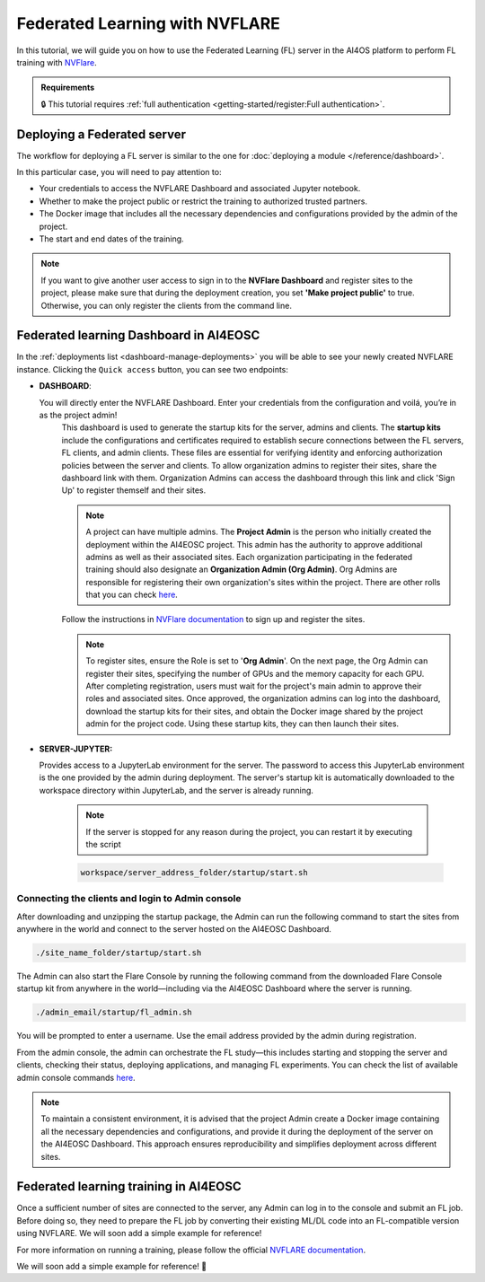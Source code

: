 Federated Learning with NVFLARE
===============================

In this tutorial, we will guide you on how to use the Federated Learning (FL) server in the AI4OS platform to perform FL training with `NVFlare <https://developer.nvidia.com/flare>`__.

.. admonition:: Requirements
   :class: info

   🔒 This tutorial requires :ref:`full authentication <getting-started/register:Full authentication>`.





Deploying a Federated server
----------------------------

The workflow for deploying a FL server is similar to the one for
:doc:`deploying a module </reference/dashboard>`.

In this particular case, you will need to pay attention to:

* Your credentials to access the NVFLARE Dashboard and associated Jupyter notebook.

* Whether to make the project public or restrict the training to authorized trusted partners.

* The Docker image that includes all the necessary dependencies and configurations provided by the admin of the project.

* The start and end dates of the training.
  
.. note::

    If you want to give another user access to sign in to the **NVFlare Dashboard** and register sites to the project, please make sure that during the deployment creation, you set **'Make project public'** to true. Otherwise, you can only register the clients from the command line.


.. image:: /_static/images/dashboard/configure_nvflare_1.png

Federated learning Dashboard in AI4EOSC
---------------------------------------

In the :ref:`deployments list <dashboard-manage-deployments>` you will be able to see your newly created NVFLARE instance.
Clicking the ``Quick access`` button, you can see two endpoints:

* **DASHBOARD**: 
  
  You will directly enter the NVFLARE Dashboard. Enter your credentials from the configuration and voilá, you’re in as the project admin! 
   This dashboard is used to generate the startup kits for the server, admins and clients. The **startup kits** include the configurations and certificates required to establish secure connections between the FL servers, FL clients, and admin clients. These files are essential for verifying identity and enforcing authorization policies between the server and clients.
   To allow organization admins to register their sites, share the dashboard link with them. Organization  Admins can access the dashboard through this link and click 'Sign Up' to register themself and their sites.

   .. note::
   
      A project can have multiple admins. The **Project Admin** is the person who initially created the deployment within the AI4EOSC project. This admin has the authority to approve additional admins as well as their associated sites.
      Each organization participating in the federated training should also designate an **Organization Admin (Org Admin)**. Org Admins are responsible for registering their own organization's sites within the project. There are other rolls that you can check `here <https://nvflare.readthedocs.io/en/2.4/user_guide/dashboard_ui.html#nvflare-dashboard-ui>`__. 

   .. image:: /_static/images/dashboard/nvflare_dashboard_login.png

   Follow the instructions in `NVFlare documentation <https://nvflare.readthedocs.io/en/2.4/user_guide/dashboard_ui.html#nvflare-dashboard-ui>`__ to sign up and register the sites.

   .. note::

      To register sites, ensure the Role is set to '**Org Admin**'. On the next page, the Org Admin can register their sites, specifying the number of GPUs and the memory capacity for each GPU.
      After completing registration, users must wait for the project's main admin to approve their roles and associated sites.
      Once approved, the organization admins can log into the dashboard, download the startup kits for their sites, and obtain the Docker image shared by the project admin for the project code. Using these startup kits, they can then launch their sites.

   .. image:: /_static/images/dashboard/nvflare_dashboard_console.png
      

* **SERVER-JUPYTER:** 
  
  Provides access to a JupyterLab environment for the server. The password to access this JupyterLab environment is the one provided by the admin during deployment. The server's startup kit is automatically downloaded to the workspace directory within JupyterLab, and the server is already running.

   .. note::
   
      If the server is stopped for any reason during the project, you can restart it by executing the script

   .. code-block:: python

      workspace/server_address_folder/startup/start.sh 


Connecting the clients and login to Admin console
^^^^^^^^^^^^^^^^^^^^^^^^^^^^^^^^^^^^^^^^^^^^^^^^^

After downloading and unzipping the startup package, the Admin can run the following command to start the sites from anywhere in the world and connect to the server hosted on the AI4EOSC Dashboard.

.. code-block:: console

   ./site_name_folder/startup/start.sh 

The Admin can also start the Flare Console by running the following command from the downloaded Flare Console startup kit from anywhere in the world—including via the AI4EOSC Dashboard where the server is running.

.. code-block:: python

   ./admin_email/startup/fl_admin.sh 

You will be prompted to enter a username. Use the email address provided by the admin during registration.

From the admin console, the admin can orchestrate the FL study—this includes starting and stopping the server and clients, checking their status, deploying applications, and managing FL experiments. You can check the list of available admin console commands `here <https://nvflare.readthedocs.io/en/main/real_world_fl/operation.html>`__. 

.. note::

   To maintain a consistent environment, it is advised that the project Admin create a Docker image containing all the necessary dependencies and configurations, and provide it during the deployment of the server on the AI4EOSC Dashboard. This approach ensures reproducibility and simplifies deployment across different sites.

.. image:: /_static/images/dashboard/configure_nvflare_2.png


Federated learning training in AI4EOSC
--------------------------------------
Once a sufficient number of sites are connected to the server, any Admin can log in to the console and submit an FL job. Before doing so, they need to prepare the FL job by converting their existing ML/DL code into an FL-compatible version using NVFLARE. 
We will soon add a simple example for reference! 



For more information on running a training, please follow the official `NVFLARE documentation <https://nvflare.readthedocs.io/en/main/index.html>`__.

We will soon add a simple example for reference! 🚀